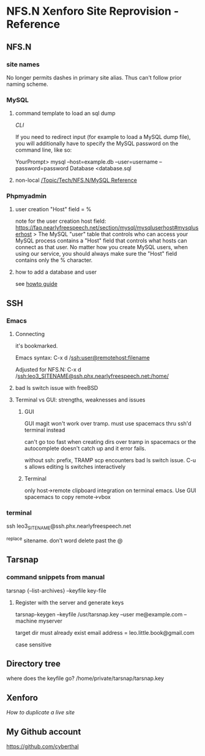 * NFS.N Xenforo Site Reprovision - Reference
** NFS.N 

*** site names

 No longer permits dashes in primary site alias.
 Thus can't follow prior naming scheme.  

*** MySQL

**** command template to load an sql dump

 [[ https://faq.nearlyfreespeech.net/full/mysqlcommandline#mysqlcommandline][CLI]]

  If you need to redirect input (for example to load a MySQL dump file), you will additionally have to specify the MySQL password on the command line, like so:

   YourPrompt> mysql --host=example.db --user=username --password=password Database <database.sql

**** non-local [[id:51282489-8be6-4e8d-ba33-fe8c5c7ab16d][/Topic/Tech/NFS.N/MySQL Reference]]
*** Phpmyadmin

**** user creation "Host" field = %
note for the user creation host field: 
https://faq.nearlyfreespeech.net/section/mysql/mysqluserhost#mysqluserhost
> The MySQL "user" table that controls who can access your MySQL process contains a "Host" field that controls what hosts can connect as that user. No matter how you create MySQL users, when using our service, you should always make sure the "Host" field contains only the % character.

**** how to add a database and user

see [[http://webvaultwiki.com.au/(S(iungfwenvz2f5c55pioeinil))/Default.aspx?Page=Create-Mysql-Database-User-Phpmyadmin&NS=&AspxAutoDetectCookieSupport=1][howto guide]]
** SSH

*** Emacs

**** Connecting

it's bookmarked.

Emacs syntax: 
 C-x d /ssh:user@remotehost:filename

Adjusted for NFS.N:
C-x d
/ssh:leo3_SITENAME@ssh.phx.nearlyfreespeech.net:/home/

**** bad ls switch issue with freeBSD

**** Terminal vs GUI: strengths, weaknesses and issues

***** GUI

 GUI magit won't work over tramp.
 must use spacemacs thru ssh'd terminal instead

can't go too fast when creating dirs over tramp in spacemacs or the autocomplete doesn't catch up and it error fails. 

without ssh: prefix, TRAMP scp encounters bad ls switch issue.
C-u s allows editing ls switches interactively

***** Terminal

only host->remote clipboard integration on terminal emacs. 
Use GUI spacemacs to copy remote->vbox


*** terminal

ssh leo3_SITENAME@ssh.phx.nearlyfreespeech.net

^replace sitename.  don't word delete past the @

** Tarsnap

*** command snippets from manual

tarsnap {--list-archives} --keyfile key-file

**** Register with the server and generate keys

tarsnap-keygen --keyfile /usr/tarsnap.key --user me@example.com --machine myserver

target dir must already exist
email address = 
leo.little.book@gmail.com

case sensitive

** Directory tree

where does the keyfile go? 
/home/private/tarsnap/tarsnap.key

** Xenforo

[[ https://xenforo.com/community/threads/how-to-duplicate-a-live-site-to-use-as-a-test-site.67118/][How to duplicate a live site]]

** My Github account

https://github.com/cyberthal
